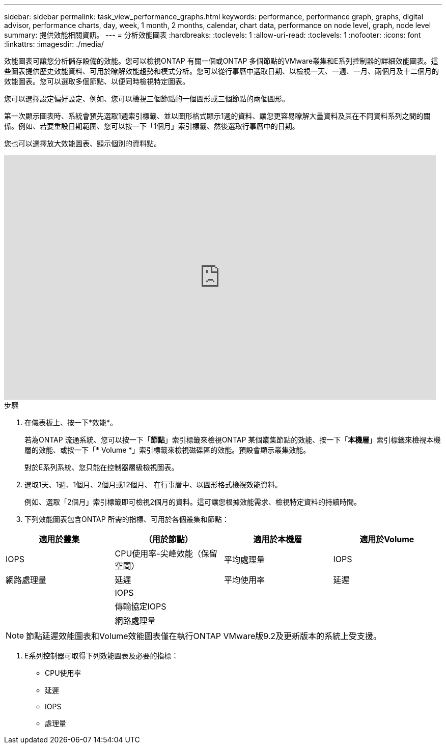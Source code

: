 ---
sidebar: sidebar 
permalink: task_view_performance_graphs.html 
keywords: performance, performance graph, graphs, digital advisor, performance charts, day, week, 1 month, 2 months, calendar, chart data, performance on node level, graph, node level 
summary: 提供效能相關資訊。 
---
= 分析效能圖表
:hardbreaks:
:toclevels: 1
:allow-uri-read: 
:toclevels: 1
:nofooter: 
:icons: font
:linkattrs: 
:imagesdir: ./media/


[role="lead"]
效能圖表可讓您分析儲存設備的效能。您可以檢視ONTAP 有關一個或ONTAP 多個節點的VMware叢集和E系列控制器的詳細效能圖表。這些圖表提供歷史效能資料、可用於瞭解效能趨勢和模式分析。您可以從行事曆中選取日期、以檢視一天、一週、一月、兩個月及十二個月的效能圖表。您可以選取多個節點、以便同時檢視特定圖表。

您可以選擇設定偏好設定、例如、您可以檢視三個節點的一個圖形或三個節點的兩個圖形。

第一次顯示圖表時、系統會預先選取1週索引標籤、並以圖形格式顯示1週的資料、讓您更容易瞭解大量資料及其在不同資料系列之間的關係。例如、若要重設日期範圍、您可以按一下「1個月」索引標籤、然後選取行事曆中的日期。

您也可以選擇放大效能圖表、顯示個別的資料點。

video::fWrHYX17xT8[youtube,width=848,height=480]
.步驟
. 在儀表板上、按一下*效能*。
+
若為ONTAP 流通系統、您可以按一下「*節點*」索引標籤來檢視ONTAP 某個叢集節點的效能、按一下「*本機層*」索引標籤來檢視本機層的效能、或按一下「* Volume *」索引標籤來檢視磁碟區的效能。預設會顯示叢集效能。

+
對於E系列系統、您只能在控制器層級檢視圖表。



. 選取1天、1週、1個月、2個月或12個月、 在行事曆中、以圖形格式檢視效能資料。
+
例如、選取「2個月」索引標籤即可檢視2個月的資料。這可讓您根據效能需求、檢視特定資料的持續時間。

. 下列效能圖表包含ONTAP 所需的指標、可用於各個叢集和節點：


[cols="25,25,25,25"]
|===
| 適用於叢集 | （用於節點） | 適用於本機層 | 適用於Volume 


| IOPS | CPU使用率-尖峰效能（保留空間） | 平均處理量 | IOPS 


| 網路處理量 | 延遲 | 平均使用率 | 延遲 


|  | IOPS |  |  


|  | 傳輸協定IOPS |  |  


|  | 網路處理量 |  |  
|===

NOTE: 節點延遲效能圖表和Volume效能圖表僅在執行ONTAP VMware版9.2及更新版本的系統上受支援。

. E系列控制器可取得下列效能圖表及必要的指標：
+
** CPU使用率
** 延遲
** IOPS
** 處理量



